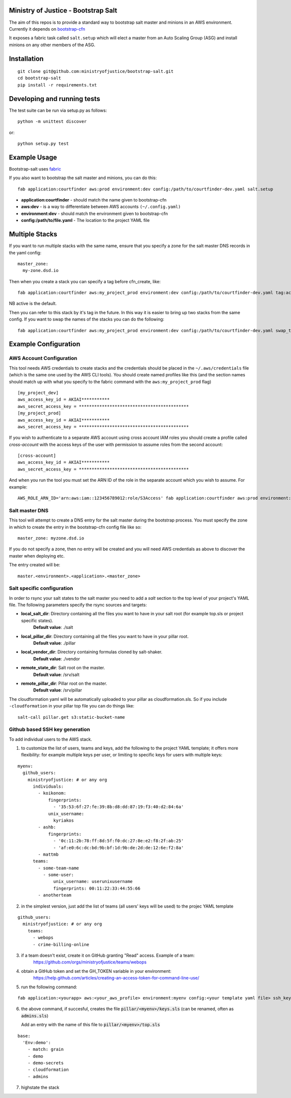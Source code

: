 .. image:: https://travis-ci.org/ministryofjustice/bootstrap-salt.svg?branch=master
    :target: https://travis-ci.org/ministryofjustice/bootstrap-salt?branch=master

.. image:: https://coveralls.io/repos/ministryofjustice/bootstrap-salt/badge.svg?branch=master
    :target: https://coveralls.io/r/ministryofjustice/bootstrap-salt?branch=master

Ministry of Justice - Bootstrap Salt
====================================

The aim of this repos is to provide a standard way to bootstrap salt master and minions in an AWS environment. Currently it depends on `bootstrap-cfn <https://github.com/ministryofjustice/bootstrap-cfn>`_

It exposes a fabric task called ``salt.setup`` which will elect a master from an Auto Scaling Group (ASG) and install minions on any other members of the ASG.

Installation
=============
::

    git clone git@github.com:ministryofjustice/bootstrap-salt.git
    cd bootstrap-salt
    pip install -r requirements.txt


Developing and running tests
=============================

The test suite can be run via setup.py as follows::

    python -m unittest discover

or::

    python setup.py test

Example Usage
==============

Bootstrap-salt uses `fabric <http://www.fabfile.org/>`_

If you also want to bootstrap the salt master and minions, you can do this::

    fab application:courtfinder aws:prod environment:dev config:/path/to/courtfinder-dev.yaml salt.setup

- **application:courtfinder** - should match the name given to bootstrap-cfn
- **aws:dev** - is a way to differentiate between AWS accounts ``(~/.config.yaml)``
- **environment:dev** - should match the environment given to bootstrap-cfn
- **config:/path/to/file.yaml** - The location to the project YAML file

Multiple Stacks
=================

If you want to run multiple stacks with the same name, ensure that you specify a zone for the salt master DNS records in the yaml config::

    master_zone:
      my-zone.dsd.io

Then when you create a stack you can specify a tag before cfn_create, like::

    fab application:courtfinder aws:my_project_prod environment:dev config:/path/to/courtfinder-dev.yaml tag:active cfn_create salt.setup

NB active is the default.

Then you can refer to this stack by it's tag in the future. In this way it is easier to bring up two stacks from the same config. If you want to swap the names of the stacks you can do the following::

    fab application:courtfinder aws:my_project_prod environment:dev config:/path/to/courtfinder-dev.yaml swap_tags:inactive,active salt.swap_masters:inactive,active

Example Configuration
======================
AWS Account Configuration
++++++++++++++++++++++++++

This tool needs AWS credentials to create stacks and the credentials should be placed in the ``~/.aws/credentials`` file (which is the same one used by the AWS CLI tools). You should create named profiles like this (and the section names should match up with what you specify to the fabric command with the ``aws:my_project_prod`` flag) ::


    [my_project_dev]
    aws_access_key_id = AKIAI***********
    aws_secret_access_key = *******************************************
    [my_project_prod]
    aws_access_key_id = AKIAI***********
    aws_secret_access_key = *******************************************

If you wish to authenticate to a separate AWS account using cross account IAM roles you should create a profile called `cross-account` with the access keys of the user with permission to assume roles from the second account::

    [cross-account]
    aws_access_key_id = AKIAI***********
    aws_secret_access_key = *******************************************

And when you run the tool you must set the ARN ID of the role in the separate account which you wish to assume. For example::

    AWS_ROLE_ARN_ID='arn:aws:iam::123456789012:role/S3Access' fab application:courtfinder aws:prod environment:dev config:/path/to/courtfinder-dev.yaml salt.setup

Salt master DNS
++++++++++++++++
This tool will attempt to create a DNS entry for the salt master during the bootstrap process. You must specify the zone in which to create the entry in the bootstrap-cfn config file like so::

    master_zone: myzone.dsd.io

If you do not specify a zone, then no entry will be created and you will need AWS credentials as above to discover the master when deploying etc.

The entry created will be::

    master.<environment>.<application>.<master_zone>

Salt specific configuration
++++++++++++++++++++++++++++

In order to rsync your salt states to the salt master you need to add a `salt` section to the top level of your project's YAML file. The following parameters specify the rsync sources and targets:

- **local_salt_dir**: Directory containing all the files you want to have in your salt root (for example top.sls or project specific states).
    **Default value**: ./salt
- **local_pillar_dir**: Directory containing all the files you want to have in your pillar root.
    **Default value**: ./pillar
- **local_vendor_dir**: Directory containing formulas cloned by salt-shaker.
    **Default value**: ./vendor
- **remote_state_dir**: Salt root on the master.
    **Default value**: /srv/salt
- **remote_pillar_dir**: Pillar root on the master.
    **Default value**: /srv/pillar

The cloudformation yaml will be automatically uploaded to your pillar as cloudformation.sls. So if you include ``-cloudformation`` in your pillar top file you can do things like:

::

    salt-call pillar.get s3:static-bucket-name

Github based SSH key generation
+++++++++++++++++++++++++++++++
To add individual users to the AWS stack.

1. to customize the list of users, teams and keys, add the following to the project
   YAML template; it offers more flexibility: for example multiple keys per user, or limiting
   to specific keys for users with multiple keys:

::


    myenv:
      github_users:
        ministryofjustice: # or any org
          individuals:
            - koikonom:
                fingerprints:
                  - '35:53:6f:27:fe:39:8b:d8:dd:87:19:f3:40:d2:84:6a'
                unix_username:
                  kyriakos
            - ashb:
                fingerprints:
                  - '0c:11:2b:78:ff:8d:5f:f0:dc:27:8e:e2:f8:2f:ab:25'
                  - 'af:e0:6c:dc:bd:9b:bf:1d:9b:de:2d:de:12:6e:f2:8a'
            - mattmb
          teams:
            - some-team-name
              - some-user:
                  unix_username: userunixusername
                  fingerprints: 00:11:22:33:44:55:66
            - anotherteam

2. in the simplest version, just add the list of teams (all users' keys will be used) 
   to the projec YAML template

::


    github_users:
      ministryofjustice: # or any org
        teams:
          - webops
          - crime-billing-online


3. if a team doesn't exist, create it on GitHub granting "Read" access. Example of a team:
    https://github.com/orgs/ministryofjustice/teams/webops
    

4. obtain a GitHub token and set the GH_TOKEN variable in your environment:
    https://help.github.com/articles/creating-an-access-token-for-command-line-use/

5. run the following command:

::


    fab application:<yourapp> aws:<your_aws_profile> environment:myenv config:<your template yaml file> ssh_keys


6. the above command, if succesful, creates the file 
   :code:`pillar/<myenv>/keys.sls`  (can be renamed, often as :code:`admins.sls`)
   
   Add an entry with the name of this file to 
   :code:`pillar/<myenv>/top.sls`


::


       base:
         'Env:demo':
           - match: grain
           - demo
           - demo-secrets
           - cloudformation
           - admins

7. highstate the stack

